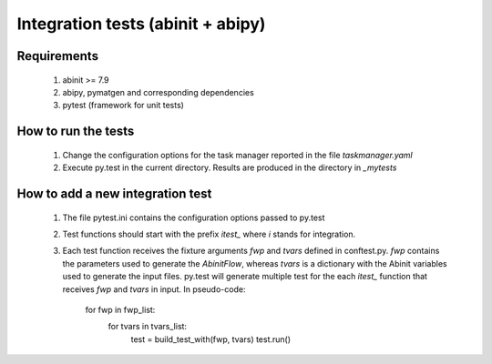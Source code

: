 ==================================
Integration tests (abinit + abipy)
==================================

Requirements
============

    #. abinit >= 7.9
  
    #. abipy, pymatgen and corresponding dependencies

    #. pytest (framework for unit tests)


How to run the tests
====================

    #. Change the configuration options for the task manager
       reported in the file `taskmanager.yaml`

    #. Execute py.test in the current directory.
       Results are produced in the directory in `_mytests`


How to add a new integration test
=================================

    #. The file pytest.ini contains the configuration options passed to py.test

    #. Test functions should start with the prefix `itest_` where `i` stands
       for integration.

    #. Each test function receives the fixture arguments `fwp` and `tvars`
       defined in conftest.py. `fwp` contains the parameters
       used to generate the `AbinitFlow`, whereas `tvars` is a dictionary
       with the Abinit variables used to generate the input files.
       py.test will generate multiple test for the each `itest_` function
       that receives `fwp` and `tvars` in input. In pseudo-code:

        for fwp in fwp_list:
            for tvars in tvars_list:
                test = build_test_with(fwp, tvars)
                test.run()
